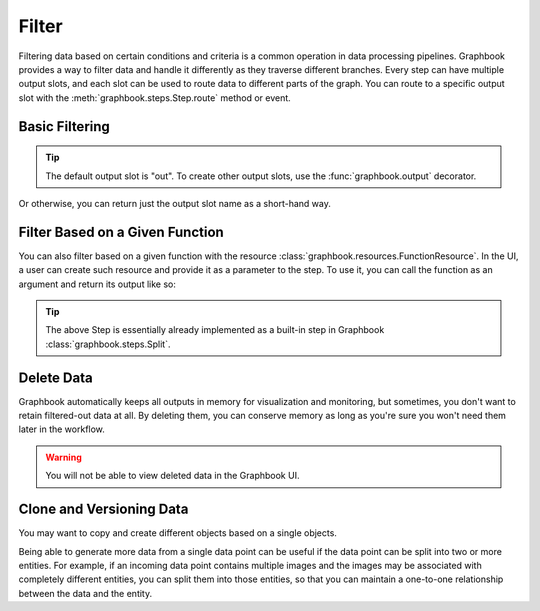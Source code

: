 .. meta::
    :description: How to filter data with Graphbook. Learn how we can filter data and handle data differently as they traverse different branches.
    :twitter:description: How to filter data with Graphbook. Learn how we can filter data and handle data differently as they traverse different branches.

.. _Filter:

Filter
######

Filtering data based on certain conditions and criteria is a common operation in data processing pipelines.
Graphbook provides a way to filter data and handle it differently as they traverse different branches.
Every step can have multiple output slots, and each slot can be used to route data to different parts of the graph.
You can route to a specific output slot with the :meth:`graphbook.steps.Step.route` method or event.

Basic Filtering
===============

.. tip::

    The default output slot is "out". To create other output slots, use the :func:`graphbook.output` decorator.

.. tab-set::

    .. tab-item:: function

        .. code-block:: python
            :caption: custom_nodes/filter_nodes.py

            from graphbook import step, param, output

            @step("Filter", event="route")
            @param("threshold", type="number", default=0.5)
            @output("good", "junk")
            def filter(ctx, data: dict):
                if data['value'] > ctx.threshold:
                    return { "good": [data] }
                return { "junk": [data] }

    .. tab-item:: class

        .. code-block:: python
            :caption: custom_nodes/filter_nodes.py

            from graphbook.steps import Step

            class Filter(Step):
                RequiresInput = True
                Parameters = {
                    "threshold": {
                        "type": "number",
                        "default": 0.5
                    }
                }
                Outputs = ["good", "junk"]
                Category = ""
                def __init__(self, threshold):
                    super().__init__()
                    self.threshold = threshold

                def route(self, data: dict) -> str:
                    if data['value'] > ctx.threshold:
                        return { "good": [data] }
                    return { "junk": [data] }

Or otherwise, you can return just the output slot name as a short-hand way.


.. tab-set::

    .. tab-item:: function

        .. code-block:: python
            :caption: custom_nodes/filter_nodes.py

            ...

            def filter(ctx, data: dict):
                if data['value'] > ctx.threshold:
                    return "good"
                return "junk"
    
    .. tab-item:: class

        .. code-block:: python
            :caption: custom_nodes/filter_nodes.py

            ...

            def route(self, data: dict)) -> str:
                if data['value'] > self.threshold:
                    return "good"
                return "junk"

Filter Based on a Given Function
================================

You can also filter based on a given function with the resource :class:`graphbook.resources.FunctionResource`.
In the UI, a user can create such resource and provide it as a parameter to the step.
To use it, you can call the function as an argument and return its output like so:

.. tab-set::

    .. tab-item:: function

        .. code-block:: python
            :caption: custom_nodes/filter_nodes.py

            from graphbook import step, param, output
            from graphbook.utils import transform_function_string

            @step("Filter", event="__init__")
            def setup_fn(ctx, fn: str):
                ctx.fn = transform_function_string(ctx.fn)

            @step("Filter", event="route")
            @param("fn", type="resource")
            @output("TRUE", "FALSE")
            def filter(ctx, data: dict):
                split_result = ctx.fn(data)
                if split_result:
                    return "TRUE"
                return "FALSE"

    .. tab-item:: class

        .. code-block:: python
            :caption: custom_nodes/filter_nodes.py

            from graphbook.steps import Step
            from graphbook.utils import transform_function_string

            class Filter(Step):
                RequiresInput = True
                Parameters = {"fn": {"type": "resource"}}
                Outputs = ["TRUE", "FALSE"]
                Category = ""

                def __init__(self, fn):
                    super().__init__()
                    self.fn = transform_function_string(fn)

                def route(self, data: dict) -> str:
                    split_result = self.fn(data)
                    if split_result:
                        return "TRUE"
                    return "FALSE"

.. tip::

    The above Step is essentially already implemented as a built-in step in Graphbook :class:`graphbook.steps.Split`.

Delete Data
===========

Graphbook automatically keeps all outputs in memory for visualization and monitoring, but sometimes, you don't want to retain filtered-out data at all.
By deleting them, you can conserve memory as long as you're sure you won't need them later in the workflow.

.. warning::

    You will not be able to view deleted data in the Graphbook UI.

.. tab-set::

    .. tab-item:: function

        .. code-block:: python
            :caption: custom_nodes/filter_nodes.py

            ...

            def filter(ctx, data: dict):
                if data['value'] > ctx.threshold:
                    return "good"
                return {} # Frees it from memory
    
    .. tab-item:: class

        .. code-block:: python
            :caption: custom_nodes/filter_nodes.py

            ...

            def route(self, data: dict) -> str:
                if data['value'] > self.threshold:
                    return "good"
               return {} # Frees it from memory

Clone and Versioning Data
=========================

You may want to copy and create different objects based on a single objects.

.. tab-set::

    .. tab-item:: function

        .. code-block:: python
            :caption: custom_nodes/clone_nodes.py

            from graphbook import step, param, output
            import copy

            @step("Duplicate", event="route")
            def filter(ctx, data: dict):
                data_v1 = copy.deepcopy(data)
                data_v1['version'] = 1
                data_v2 = copy.deepcopy(data)
                data_v2['version'] = 2

                return { "out": [data_v1, data_v2] }

    .. tab-item:: class

        .. code-block:: python
            :caption: custom_nodes/filter_nodes.py

            from graphbook.steps import Step
            import copy

            class Duplicate(Step):
                RequiresInput = True
                Parameters = {}
                Outputs = ["out"]
                Category = ""
                def __init__(self):
                    super().__init__()

                def route(self, data: dict) -> str:
                    data_v1 = copy.deepcopy(data)
                    data_v1['version'] = 1
                    data_v2 = copy.deepcopy(data)
                    data_v2['version'] = 2

                    return { "out": [data_v1, data_v2] }

Being able to generate more data from a single data point can be useful if the data point can be split into two or more entities.
For example, if an incoming data point contains multiple images and the images may be associated with completely different entities, you can split them into those entities, so that you can maintain a one-to-one relationship between the data and the entity.

.. tab-set::

    .. tab-item:: function

        .. code-block:: python
            :caption: custom_nodes/filter_nodes.py

            from graphbook import step, param, output
            import copy

            @step("FixImages", event="route")
            @output("dog", "cat")
            def filter(ctx, data: dict):
                dog_images = []
                cat_images = []
                for image in data['images']:
                    if image['prediction'] == 'dog':
                        dog_images.append(image)
                    else:
                        cat_images.append(image)

                outputs = {}
                if len(dog_images) > 0:
                    dog = copy.deepcopy(data)
                    dog['images'] = dog_images
                    outputs["dog"] = [dog]
                if len(cat_images) > 0:
                    cat = copy.deepcopy(data)
                    cat['images'] = cat_images
                    outputs["cat"] = [cat]

                return outputs

    .. tab-item:: class

        .. code-block:: python
            :caption: custom_nodes/filter_nodes.py

            from graphbook.steps import Step

            class FixImages(Step):
                RequiresInput = True
                Parameters = {
                }
                Outputs = ["dog", "cat"]
                Category = ""
                def __init__(self):
                    super().__init__()

                def route(self, data: dict) -> str:
                    dog_images = []
                    cat_images = []
                    for image in data['images']:
                        if image['prediction'] == 'dog':
                            dog_images.append(image)
                        else:
                            cat_images.append(image)

                    outputs = {}
                    if len(dog_images) > 0:
                        dog = copy.deepcopy(data)
                        dog['images'] = dog_images
                        outputs["dog"] = [dog]
                    if len(cat_images) > 0:
                        cat = copy.deepcopy(data)
                        cat['images'] = cat_images
                        outputs["cat"] = [cat]

                    return outputs

